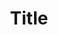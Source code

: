 #+title: Title
#+HTML_DOCTYPE: html5
#+AUTHOR: Per Aspera Ad Astra
#+OPTIONS: author:nil date:nil timestamp:nil ^:nil
